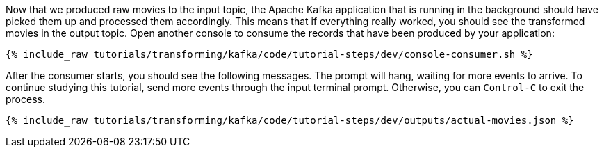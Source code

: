 Now that we produced raw movies to the input topic, the Apache Kafka application that is running in the background should have picked them up and processed them accordingly. This means that if everything really worked, you should see the transformed movies in the output topic. Open another console to consume the records that have been produced by your application:

+++++
<pre class="snippet"><code class="shell">{% include_raw tutorials/transforming/kafka/code/tutorial-steps/dev/console-consumer.sh %}</code></pre>
+++++

After the consumer starts, you should see the following messages. The prompt will hang, waiting for more events to arrive. To continue studying this tutorial, send more events through the input terminal prompt. Otherwise, you can `Control-C` to exit the process.

+++++
<pre class="snippet"><code class="json">{% include_raw tutorials/transforming/kafka/code/tutorial-steps/dev/outputs/actual-movies.json %}</code></pre>
+++++